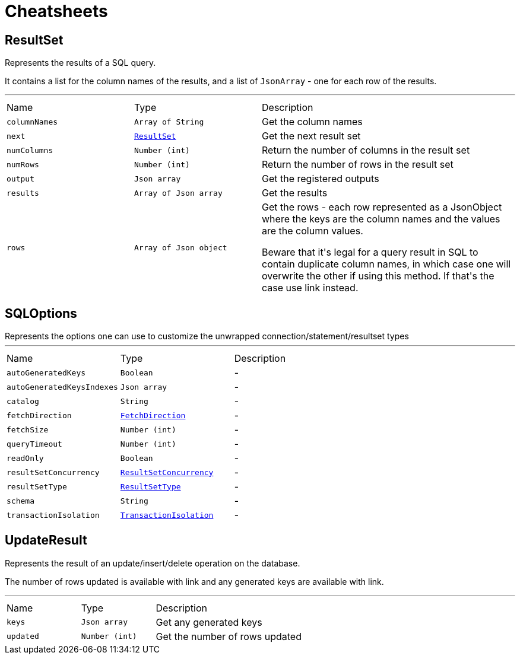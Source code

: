 = Cheatsheets

[[ResultSet]]
== ResultSet

++++
 Represents the results of a SQL query.
 <p>
 It contains a list for the column names of the results, and a list of <code>JsonArray</code> - one for each row of the
 results.
++++
'''

[cols=">25%,^25%,50%"]
[frame="topbot"]
|===
^|Name | Type ^| Description
|[[columnNames]]`columnNames`|`Array of String`|
+++
Get the column names
+++
|[[next]]`next`|`link:dataobjects.html#ResultSet[ResultSet]`|
+++
Get the next result set
+++
|[[numColumns]]`numColumns`|`Number (int)`|
+++
Return the number of columns in the result set
+++
|[[numRows]]`numRows`|`Number (int)`|
+++
Return the number of rows in the result set
+++
|[[output]]`output`|`Json array`|
+++
Get the registered outputs
+++
|[[results]]`results`|`Array of Json array`|
+++
Get the results
+++
|[[rows]]`rows`|`Array of Json object`|
+++
Get the rows - each row represented as a JsonObject where the keys are the column names and the values are
 the column values.
 <p>
 Beware that it's legal for a query result in SQL to contain duplicate column names, in which case one will
 overwrite the other if using this method. If that's the case use link instead.
+++
|===

[[SQLOptions]]
== SQLOptions

++++
 Represents the options one can use to customize the unwrapped connection/statement/resultset types
++++
'''

[cols=">25%,^25%,50%"]
[frame="topbot"]
|===
^|Name | Type ^| Description
|[[autoGeneratedKeys]]`autoGeneratedKeys`|`Boolean`|-
|[[autoGeneratedKeysIndexes]]`autoGeneratedKeysIndexes`|`Json array`|-
|[[catalog]]`catalog`|`String`|-
|[[fetchDirection]]`fetchDirection`|`link:enums.html#FetchDirection[FetchDirection]`|-
|[[fetchSize]]`fetchSize`|`Number (int)`|-
|[[queryTimeout]]`queryTimeout`|`Number (int)`|-
|[[readOnly]]`readOnly`|`Boolean`|-
|[[resultSetConcurrency]]`resultSetConcurrency`|`link:enums.html#ResultSetConcurrency[ResultSetConcurrency]`|-
|[[resultSetType]]`resultSetType`|`link:enums.html#ResultSetType[ResultSetType]`|-
|[[schema]]`schema`|`String`|-
|[[transactionIsolation]]`transactionIsolation`|`link:enums.html#TransactionIsolation[TransactionIsolation]`|-
|===

[[UpdateResult]]
== UpdateResult

++++
 Represents the result of an update/insert/delete operation on the database.
 <p>
 The number of rows updated is available with link and any generated
 keys are available with link.
++++
'''

[cols=">25%,^25%,50%"]
[frame="topbot"]
|===
^|Name | Type ^| Description
|[[keys]]`keys`|`Json array`|
+++
Get any generated keys
+++
|[[updated]]`updated`|`Number (int)`|
+++
Get the number of rows updated
+++
|===


